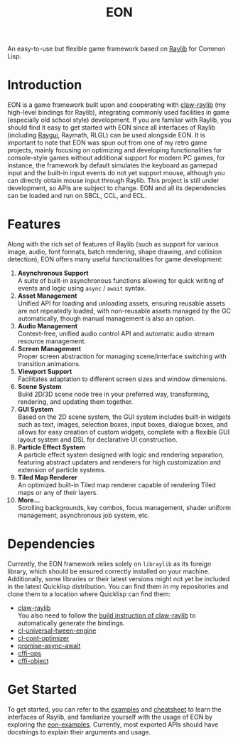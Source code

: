 #+TITLE: EON

[[file:logo.gif]]

An easy-to-use but flexible game framework based on [[https://www.raylib.com/][Raylib]] for Common Lisp.

* Introduction
EON is a game framework built upon and cooperating with [[https://github.com/bohonghuang/claw-raylib][claw-raylib]] (my high-level bindings for
Raylib), integrating commonly used facilities in game (especially old school style)
development. If you are familiar with Raylib, you should find it easy to get started with EON since
all interfaces of Raylib (including [[https://github.com/raysan5/raygui][Raygui]], Raymath, RLGL) can be used alongside EON. It is
important to note that EON was spun out from one of my retro game projects, mainly focusing on
optimizing and developing functionalities for console-style games without additional support for
modern PC games, for instance, the framework by default simulates the keyboard as gamepad input and
the built-in input events do not yet support mouse, although you can directly obtain mouse input
through Raylib. This project is still under development, so APIs are subject to change. EON and all
its dependencies can be loaded and run on SBCL, CCL, and ECL.
* Features
Along with the rich set of features of Raylib (such as support for various image,
audio, font formats, batch rendering, shape drawing, and collision
detection), EON offers many useful functionalities for game development:
1. *Asynchronous Support* \\
   A suite of built-in asynchronous functions allowing for quick writing
   of events and logic using ~async~ / ~await~ syntax.
2. *Asset Management* \\
   Unified API for loading and unloading assets, ensuring reusable
   assets are not repeatedly loaded, with non-reusable assets
   managed by the GC automatically, though manual management is also an
   option.
3. *Audio Management* \\
   Context-free, unified audio control API  and automatic audio stream resource management.
4. *Screen Management* \\
   Proper screen abstraction for managing scene/interface switching with transition animations.
5. *Viewport Support* \\
   Facilitates adaptation to different screen sizes and window dimensions.
6. *Scene System* \\
   Build 2D/3D scene node tree in your preferred way, transforming, rendering, and updating them together.
7. *GUI System* \\
   Based on the 2D scene system, the GUI system includes built-in
   widgets such as text, images, selection boxes, input boxes, dialogue
   boxes, and allows for easy creation of custom widgets, complete with
   a flexible GUI layout system and DSL for declarative UI construction.
8. *Particle Effect System* \\
   A particle effect system designed with logic and rendering
   separation, featuring abstract updaters and renderers for high
   customization and extension of particle systems.
9. *Tiled Map Renderer* \\
   An optimized built-in Tiled map renderer capable of rendering Tiled maps or any of their layers.
10. *More...* \\
    Scrolling backgrounds, key combos, focus management, shader uniform management, asynchronous job system, etc.
* Dependencies
Currently, the EON framework relies solely on =libraylib= as its foreign library, which should be ensured correctly installed on your machine.
Additionally, some libraries or their latest versions might not yet be included in the latest Quicklisp distribution.
You can find them in my repositories and clone them to a location where Quicklisp can find them:
- [[https://github.com/bohonghuang/claw-raylib][claw-raylib]] \\
  You also need to follow the [[https://github.com/bohonghuang/claw-raylib#build][build instruction of claw-raylib]] to automatically generate the bindings. 
- [[https://github.com/bohonghuang/cl-universal-tween-engine][cl-universal-tween-engine]]
- [[https://github.com/bohonghuang/cl-cont-optimizer][cl-cont-optimizer]]
- [[https://github.com/bohonghuang/promise-async-await][promise-async-await]]
- [[https://github.com/bohonghuang/cffi-ops][cffi-ops]]
- [[https://github.com/bohonghuang/cffi-object][cffi-object]]
* Get Started
To get started, you can refer to the [[https://www.raylib.com/examples.html][examples]] and [[https://www.raylib.com/cheatsheet/cheatsheet.html][cheatsheet]] to learn the interfaces of Raylib,
and familiarize yourself with the usage of EON by exploring the [[https://github.com/bohonghuang/eon-examples][eon-examples]].
Currently, most exported APIs should have docstrings to explain their arguments and usage.
